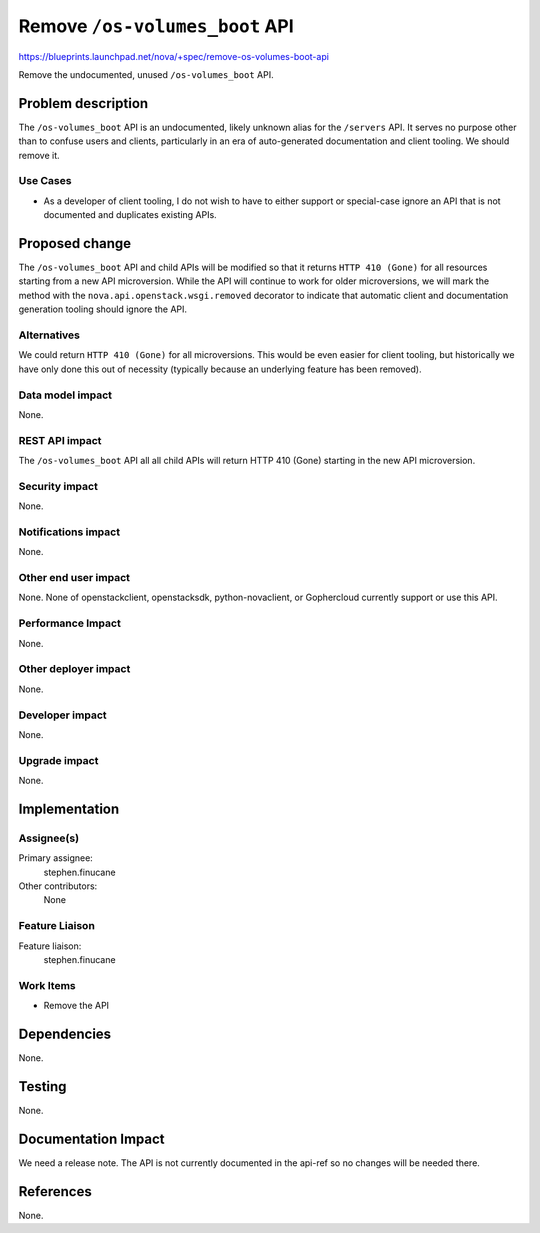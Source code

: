 ..
 This work is licensed under a Creative Commons Attribution 3.0 Unported
 License.

 http://creativecommons.org/licenses/by/3.0/legalcode

===============================
Remove ``/os-volumes_boot`` API
===============================

https://blueprints.launchpad.net/nova/+spec/remove-os-volumes-boot-api

Remove the undocumented, unused ``/os-volumes_boot`` API.

Problem description
===================

The ``/os-volumes_boot`` API is an undocumented, likely unknown alias for the
``/servers`` API. It serves no purpose other than to confuse users and clients,
particularly in an era of auto-generated documentation and client tooling. We
should remove it.

Use Cases
---------

* As a developer of client tooling, I do not wish to have to either support or
  special-case ignore an API that is not documented and duplicates existing
  APIs.

Proposed change
===============

The ``/os-volumes_boot`` API and child APIs will be modified so that it returns
``HTTP 410 (Gone)`` for all resources starting from a new API microversion.
While the API will continue to work for older microversions, we will mark
the method with the ``nova.api.openstack.wsgi.removed`` decorator to indicate
that automatic client and documentation generation tooling should ignore the
API.

Alternatives
------------

We could return ``HTTP 410 (Gone)`` for all microversions. This would be even
easier for client tooling, but historically we have only done this out of
necessity (typically because an underlying feature has been removed).

Data model impact
-----------------

None.

REST API impact
---------------

The ``/os-volumes_boot`` API all all child APIs will return HTTP 410 (Gone)
starting in the new API microversion.

Security impact
---------------

None.

Notifications impact
--------------------

None.

Other end user impact
---------------------

None. None of openstackclient, openstacksdk, python-novaclient, or Gophercloud
currently support or use this API.

Performance Impact
------------------

None.

Other deployer impact
---------------------

None.

Developer impact
----------------

None.

Upgrade impact
--------------

None.

Implementation
==============

Assignee(s)
-----------

Primary assignee:
  stephen.finucane

Other contributors:
  None

Feature Liaison
---------------

Feature liaison:
  stephen.finucane

Work Items
----------

* Remove the API

Dependencies
============

None.

Testing
=======

None.

Documentation Impact
====================

We need a release note. The API is not currently documented in the api-ref so
no changes will be needed there.

References
==========

None.
